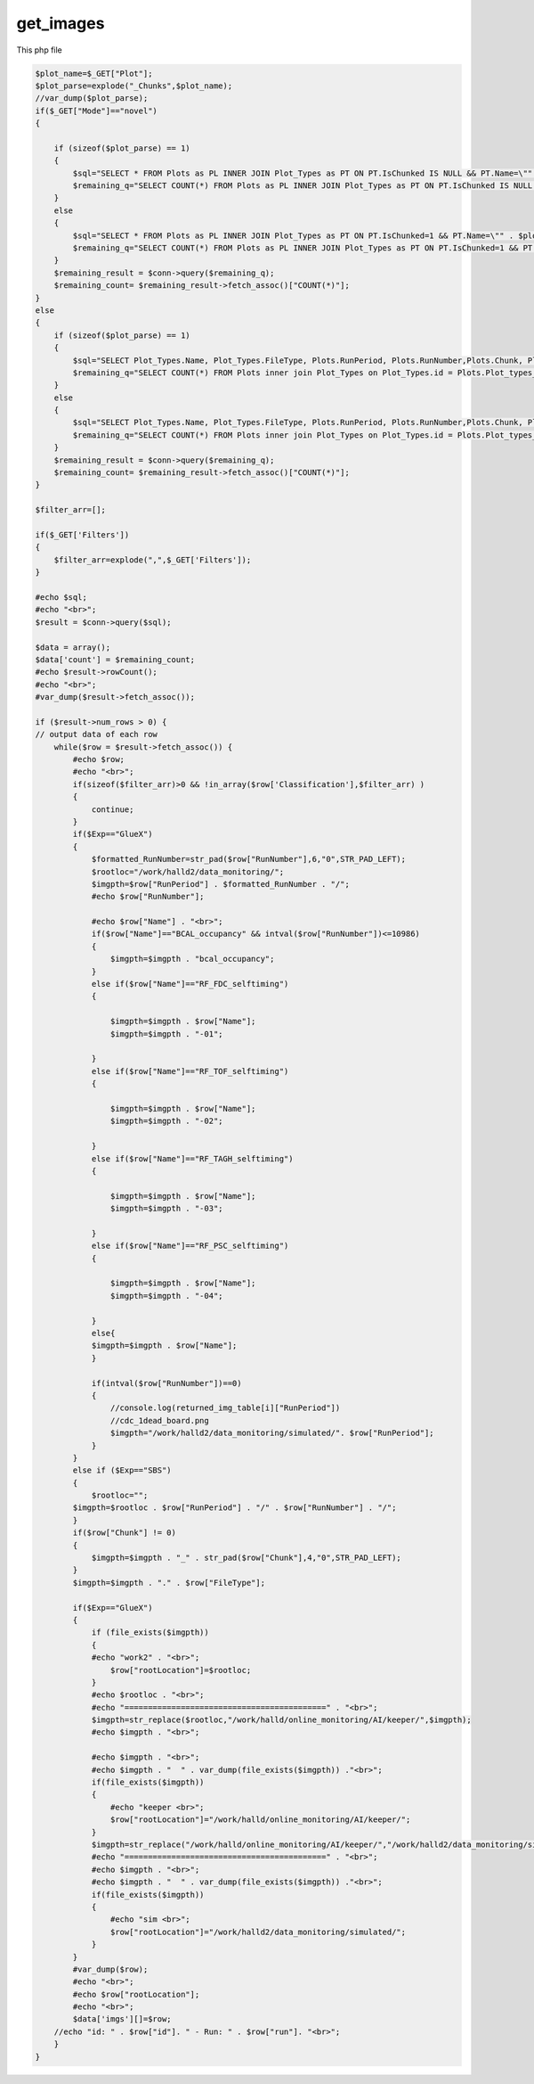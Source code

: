 

get_images
=============

This php file 

.. code-block:: php 

    $plot_name=$_GET["Plot"];
    $plot_parse=explode("_Chunks",$plot_name);
    //var_dump($plot_parse);
    if($_GET["Mode"]=="novel")
    {
        
        if (sizeof($plot_parse) == 1)
        {
            $sql="SELECT * FROM Plots as PL INNER JOIN Plot_Types as PT ON PT.IsChunked IS NULL && PT.Name=\"" . $plot_name . "\" && PL.ID not in (SELECT Plot_ID from Users_Plots) && PL.Plot_Types_ID in (SELECT ID FROM Plot_Types where Name=\"" . $plot_name . "\" && IsChunked is NULL) && RunNumber>=" . $_GET["RunNumMin"]." && RunNumber<=" . $_GET["RunNumMax"] ." ORDER BY RunNumber desc, Chunk desc LIMIT 100;";
            $remaining_q="SELECT COUNT(*) FROM Plots as PL INNER JOIN Plot_Types as PT ON PT.IsChunked IS NULL && PT.Name=\"" . $plot_name . "\" && PL.ID not in (SELECT Plot_ID from Users_Plots) && PL.Plot_Types_ID in (SELECT ID FROM Plot_Types where Name=\"" . $plot_name . "\" && IsChunked is NULL) && RunNumber>=" . $_GET["RunNumMin"]." && RunNumber<=" . $_GET["RunNumMax"];
        }
        else
        {
            $sql="SELECT * FROM Plots as PL INNER JOIN Plot_Types as PT ON PT.IsChunked=1 && PT.Name=\"" . $plot_parse[0] . "\" && PL.ID not in (SELECT Plot_ID from Users_Plots) && PL.Plot_Types_ID in (SELECT ID FROM Plot_Types where Name=\"" . $plot_parse[0] . "\") && RunNumber>=" . $_GET["RunNumMin"]." && RunNumber<=" . $_GET["RunNumMax"] ." ORDER BY RunNumber desc, Chunk desc LIMIT 100;";
            $remaining_q="SELECT COUNT(*) FROM Plots as PL INNER JOIN Plot_Types as PT ON PT.IsChunked=1 && PT.Name=\"" . $plot_parse[0] . "\" && PL.ID not in (SELECT Plot_ID from Users_Plots) && PL.Plot_Types_ID in (SELECT ID FROM Plot_Types where Name=\"" . $plot_parse[0] . "\") && RunNumber>=" . $_GET["RunNumMin"]." && RunNumber<=" . $_GET["RunNumMax"];
        }
        $remaining_result = $conn->query($remaining_q);
        $remaining_count= $remaining_result->fetch_assoc()["COUNT(*)"];
    }
    else
    {
        if (sizeof($plot_parse) == 1)
        {
            $sql="SELECT Plot_Types.Name, Plot_Types.FileType, Plots.RunPeriod, Plots.RunNumber,Plots.Chunk, Plot_Classifications.Classification, Plot_Types.IsChunked FROM Plots inner join Plot_Types on Plot_Types.id = Plots.Plot_types_id && Plot_Types.IsChunked IS NULL left join Users_Plots on Users_Plots.plot_id = Plots.id left join Plot_Classifications on Plot_Classifications.id = Users_Plots.Plot_classification_id where Plot_Types.name = \"" . $plot_name . "\" and ((Plots.id not in (select Users_Plots2.plot_id from Users_Plots Users_Plots2) or (Users_Plots.id) = (select max(Users_Plots2.id) from Users_Plots Users_Plots2 where Users_Plots2.plot_id = Plots.id))) && Plots.RunNumber>=" . $_GET["RunNumMin"]." && Plots.RunNumber<=" . $_GET["RunNumMax"] ." ORDER BY RunNumber desc,Chunk desc;";
            $remaining_q="SELECT COUNT(*) FROM Plots inner join Plot_Types on Plot_Types.id = Plots.Plot_types_id && Plot_Types.IsChunked IS NULL left join Users_Plots on Users_Plots.plot_id = Plots.id left join Plot_Classifications on Plot_Classifications.id = Users_Plots.Plot_classification_id where Plot_Types.name = \"" . $plot_name . "\" and ((Plots.id not in (select Users_Plots2.plot_id from Users_Plots Users_Plots2) or (Users_Plots.id) = (select max(Users_Plots2.id) from Users_Plots Users_Plots2 where Users_Plots2.plot_id = Plots.id))) && Plots.RunNumber>=" . $_GET["RunNumMin"]." && Plots.RunNumber<=" . $_GET["RunNumMax"];
        }
        else
        {
            $sql="SELECT Plot_Types.Name, Plot_Types.FileType, Plots.RunPeriod, Plots.RunNumber,Plots.Chunk, Plot_Classifications.Classification, Plot_Types.IsChunked FROM Plots inner join Plot_Types on Plot_Types.id = Plots.Plot_types_id && Plot_Types.IsChunked=1 left join Users_Plots on Users_Plots.plot_id = Plots.id left join Plot_Classifications on Plot_Classifications.id = Users_Plots.Plot_classification_id where Plot_Types.name = \"" . $plot_parse[0] . "\" and ((Plots.id not in (select Users_Plots2.plot_id from Users_Plots Users_Plots2) or (Users_Plots.id) = (select max(Users_Plots2.id) from Users_Plots Users_Plots2 where Users_Plots2.plot_id = Plots.id))) && Plots.RunNumber>=" . $_GET["RunNumMin"]." && Plots.RunNumber<=" . $_GET["RunNumMax"] ." ORDER BY RunNumber desc,Chunk desc;";
            $remaining_q="SELECT COUNT(*) FROM Plots inner join Plot_Types on Plot_Types.id = Plots.Plot_types_id && Plot_Types.IsChunked=1 left join Users_Plots on Users_Plots.plot_id = Plots.id left join Plot_Classifications on Plot_Classifications.id = Users_Plots.Plot_classification_id where Plot_Types.name = \"" . $plot_parse[0] . "\" and ((Plots.id not in (select Users_Plots2.plot_id from Users_Plots Users_Plots2) or (Users_Plots.id) = (select max(Users_Plots2.id) from Users_Plots Users_Plots2 where Users_Plots2.plot_id = Plots.id))) && Plots.RunNumber>=" . $_GET["RunNumMin"]." && Plots.RunNumber<=" . $_GET["RunNumMax"];
        }
        $remaining_result = $conn->query($remaining_q);
        $remaining_count= $remaining_result->fetch_assoc()["COUNT(*)"];
    }

    $filter_arr=[];

    if($_GET['Filters'])
    {
        $filter_arr=explode(",",$_GET['Filters']);
    }

    #echo $sql;
    #echo "<br>";
    $result = $conn->query($sql);

    $data = array();
    $data['count'] = $remaining_count;
    #echo $result->rowCount();
    #echo "<br>";
    #var_dump($result->fetch_assoc());

    if ($result->num_rows > 0) {
    // output data of each row
        while($row = $result->fetch_assoc()) {
            #echo $row;
            #echo "<br>";
            if(sizeof($filter_arr)>0 && !in_array($row['Classification'],$filter_arr) )
            {
                continue;
            }
            if($Exp=="GlueX")
            {
                $formatted_RunNumber=str_pad($row["RunNumber"],6,"0",STR_PAD_LEFT);
                $rootloc="/work/halld2/data_monitoring/";
                $imgpth=$row["RunPeriod"] . $formatted_RunNumber . "/";
                #echo $row["RunNumber"];

                #echo $row["Name"] . "<br>";
                if($row["Name"]=="BCAL_occupancy" && intval($row["RunNumber"])<=10986)
                {
                    $imgpth=$imgpth . "bcal_occupancy";
                }
                else if($row["Name"]=="RF_FDC_selftiming")
                {

                    $imgpth=$imgpth . $row["Name"];
                    $imgpth=$imgpth . "-01";
                
                }
                else if($row["Name"]=="RF_TOF_selftiming")
                {

                    $imgpth=$imgpth . $row["Name"];
                    $imgpth=$imgpth . "-02";
                
                }
                else if($row["Name"]=="RF_TAGH_selftiming")
                {

                    $imgpth=$imgpth . $row["Name"];
                    $imgpth=$imgpth . "-03";
                
                }
                else if($row["Name"]=="RF_PSC_selftiming")
                {

                    $imgpth=$imgpth . $row["Name"];
                    $imgpth=$imgpth . "-04";
                
                }
                else{
                $imgpth=$imgpth . $row["Name"];
                }
            
                if(intval($row["RunNumber"])==0)
                {
                    //console.log(returned_img_table[i]["RunPeriod"])
                    //cdc_1dead_board.png
                    $imgpth="/work/halld2/data_monitoring/simulated/". $row["RunPeriod"];
                }
            }
            else if ($Exp=="SBS")
            {
                $rootloc="";
            $imgpth=$rootloc . $row["RunPeriod"] . "/" . $row["RunNumber"] . "/";
            }
            if($row["Chunk"] != 0)
            {
                $imgpth=$imgpth . "_" . str_pad($row["Chunk"],4,"0",STR_PAD_LEFT);
            }
            $imgpth=$imgpth . "." . $row["FileType"];
            
            if($Exp=="GlueX")
            {
                if (file_exists($imgpth))
                {
                #echo "work2" . "<br>";
                    $row["rootLocation"]=$rootloc;
                }
                #echo $rootloc . "<br>";
                #echo "===========================================" . "<br>";
                $imgpth=str_replace($rootloc,"/work/halld/online_monitoring/AI/keeper/",$imgpth);
                #echo $imgpth . "<br>";
            
                #echo $imgpth . "<br>";
                #echo $imgpth . "  " . var_dump(file_exists($imgpth)) ."<br>";
                if(file_exists($imgpth))
                {
                    #echo "keeper <br>";
                    $row["rootLocation"]="/work/halld/online_monitoring/AI/keeper/";
                }
                $imgpth=str_replace("/work/halld/online_monitoring/AI/keeper/","/work/halld2/data_monitoring/simulated/",$imgpth);
                #echo "===========================================" . "<br>";
                #echo $imgpth . "<br>";
                #echo $imgpth . "  " . var_dump(file_exists($imgpth)) ."<br>";
                if(file_exists($imgpth)) 
                {
                    #echo "sim <br>";
                    $row["rootLocation"]="/work/halld2/data_monitoring/simulated/";
                }
            }
            #var_dump($row);
            #echo "<br>";
            #echo $row["rootLocation"];
            #echo "<br>";
            $data['imgs'][]=$row;
        //echo "id: " . $row["id"]. " - Run: " . $row["run"]. "<br>";
        }
    } 
